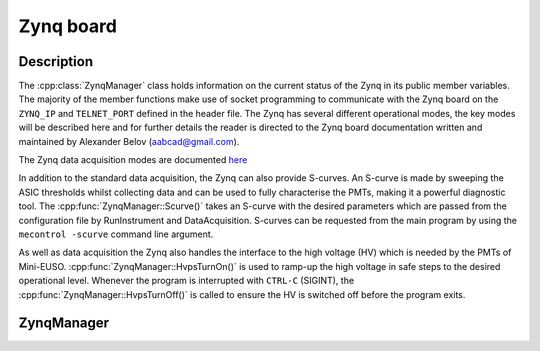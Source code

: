 Zynq board
==========

Description
-----------

The :cpp:class:`ZynqManager` class holds information on the current status of the Zynq in its public member variables. The majority of the member functions make use of socket programming to communicate with the Zynq board on the ``ZYNQ_IP`` and ``TELNET_PORT`` defined in the header file. The Zynq has several different operational modes, the key modes will be described here and for further details the reader is directed to the Zynq board documentation written and maintained by Alexander Belov (aabcad@gmail.com).

The Zynq data acquisition modes are documented `here <http://minieuso-software.readthedocs.io/en/latest/usage/functionality.html#zynq-acquisition-modes>`_

In addition to the standard data acquisition, the Zynq can also provide S-curves. An S-curve is made by sweeping the ASIC thresholds whilst collecting data and can be used to fully characterise the PMTs, making it a powerful diagnostic tool. The :cpp:func:`ZynqManager::Scurve()` takes an S-curve with the desired parameters which are passed from the configuration file by RunInstrument and DataAcquisition. S-curves can be requested from the main program by using the ``mecontrol -scurve`` command line argument.

As well as data acquisition the Zynq also handles the interface to the high voltage (HV) which is needed by the PMTs of Mini-EUSO. :cpp:func:`ZynqManager::HvpsTurnOn()` is used to ramp-up the high voltage in safe steps to the desired operational level. Whenever the program is interrupted with ``CTRL-C`` (SIGINT), the :cpp:func:`ZynqManager::HvpsTurnOff()` is called to ensure the HV is switched off before the program exits.

ZynqManager
-----------

.. doxygenclass:: ZynqManager
   :path: ../CPU/CPUsoftware/doxygen/xml
   :members:
   :private-members:

